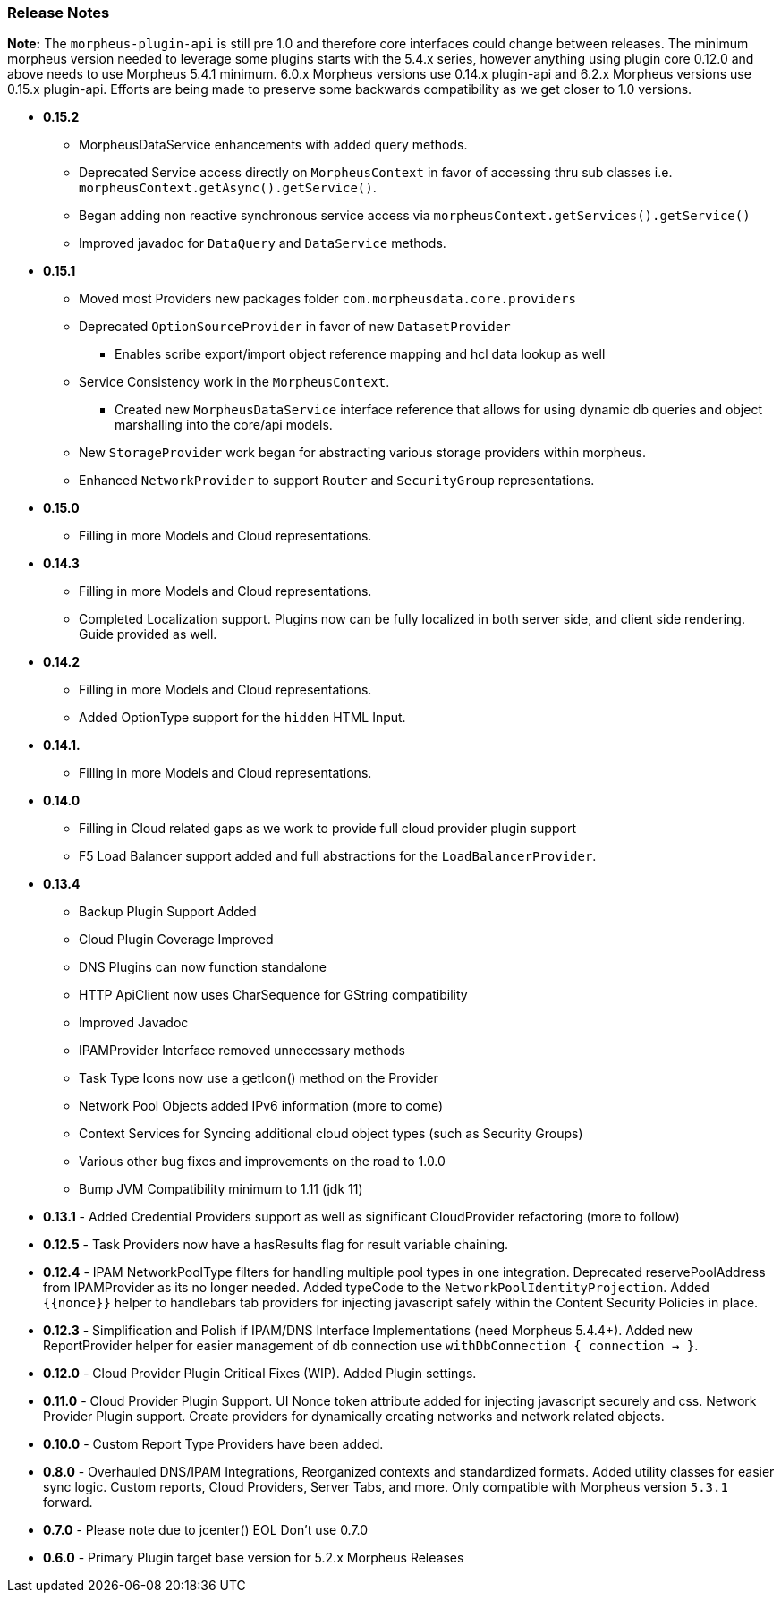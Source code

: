 === Release Notes

**Note:** The `morpheus-plugin-api` is still pre 1.0 and therefore core interfaces could change between releases. The minimum morpheus version needed to leverage some plugins starts with the 5.4.x series, however anything using plugin core 0.12.0 and above needs to use Morpheus 5.4.1 minimum. 6.0.x Morpheus versions use 0.14.x plugin-api and 6.2.x Morpheus versions use 0.15.x plugin-api. Efforts are being made to preserve some backwards compatibility as we get closer to 1.0 versions.

* **0.15.2**
** MorpheusDataService enhancements with added query methods.
** Deprecated Service access directly on `MorpheusContext` in favor of accessing thru sub classes i.e. `morpheusContext.getAsync().getService()`.
** Began adding non reactive synchronous service access via `morpheusContext.getServices().getService()`
** Improved javadoc for `DataQuery` and `DataService` methods.
* **0.15.1**
** Moved most Providers new packages folder `com.morpheusdata.core.providers`
** Deprecated `OptionSourceProvider` in favor of new `DatasetProvider`
*** Enables scribe export/import object reference mapping and hcl data lookup as well
** Service Consistency work in the `MorpheusContext`.
*** Created new `MorpheusDataService` interface reference that allows for using dynamic db queries and object marshalling into the core/api models.
** New `StorageProvider` work began for abstracting various storage providers within morpheus.
** Enhanced `NetworkProvider` to support `Router` and `SecurityGroup` representations.
* ** 0.15.0**
** Filling in more Models and Cloud representations.
* ** 0.14.3**
** Filling in more Models and Cloud representations.
** Completed Localization support. Plugins now can be fully localized in both server side, and client side rendering. Guide provided as well.
* ** 0.14.2**
** Filling in more Models and Cloud representations.
** Added OptionType support for the `hidden` HTML Input.
* ** 0.14.1.**
** Filling in more Models and Cloud representations.
* ** 0.14.0**
** Filling in Cloud related gaps as we work to provide full cloud provider plugin support
** F5 Load Balancer support added and full abstractions for the `LoadBalancerProvider`.
* **0.13.4**
** Backup Plugin Support Added
** Cloud Plugin Coverage Improved
** DNS Plugins can now function standalone
** HTTP ApiClient now uses CharSequence for GString compatibility
** Improved Javadoc
** IPAMProvider Interface removed unnecessary methods
** Task Type Icons now use a getIcon() method on the Provider
** Network Pool Objects added IPv6 information (more to come)
** Context Services for Syncing additional cloud object types (such as Security Groups)
** Various other bug fixes and improvements on the road to 1.0.0
** Bump JVM Compatibility minimum to 1.11 (jdk 11)
* **0.13.1** - Added Credential Providers support as well as significant CloudProvider refactoring (more to follow)
* **0.12.5** - Task Providers now have a hasResults flag for result variable chaining.
* **0.12.4** - IPAM NetworkPoolType filters for handling multiple pool types in one integration. Deprecated reservePoolAddress from IPAMProvider as its no longer needed. Added typeCode to the `NetworkPoolIdentityProjection`. Added `{{nonce}}` helper to handlebars tab providers for injecting javascript safely within the Content Security Policies in place.
* **0.12.3** - Simplification and Polish if IPAM/DNS Interface Implementations (need Morpheus 5.4.4+). Added new ReportProvider helper for easier management of db connection use `withDbConnection { connection -> }`.
* **0.12.0** - Cloud Provider Plugin Critical Fixes (WIP). Added Plugin settings.
* **0.11.0** - Cloud Provider Plugin Support. UI Nonce token attribute added for injecting javascript securely and css. Network Provider Plugin support. Create providers for dynamically creating networks and network related objects.
* **0.10.0** - Custom Report Type Providers have been added.
* **0.8.0** - Overhauled DNS/IPAM Integrations, Reorganized contexts and standardized formats. Added utility classes for easier sync logic. Custom reports, Cloud Providers, Server Tabs, and more. Only compatible with Morpheus version `5.3.1` forward.

* **0.7.0** - Please note due to jcenter() EOL Don't use 0.7.0
* **0.6.0** - Primary Plugin target base version for 5.2.x Morpheus Releases

